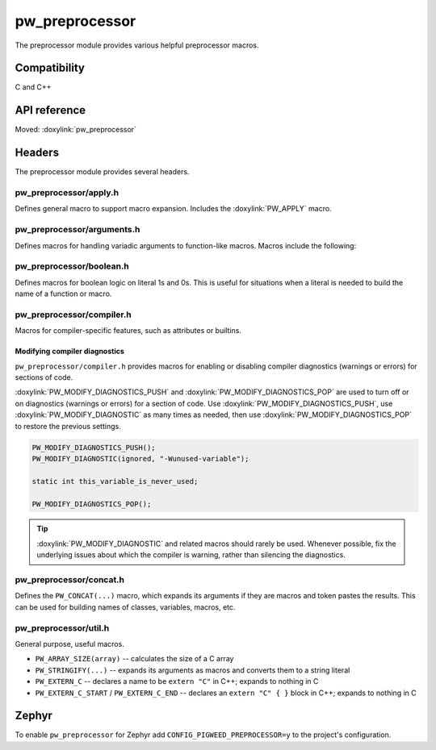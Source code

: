 .. _module-pw_preprocessor:

---------------
pw_preprocessor
---------------
.. pigweed-module::
   :name: pw_preprocessor

The preprocessor module provides various helpful preprocessor macros.

Compatibility
=============
C and C++

API reference
=============
Moved: :doxylink:`pw_preprocessor`

Headers
=======
The preprocessor module provides several headers.

pw_preprocessor/apply.h
-----------------------
Defines general macro to support macro expansion. Includes the
:doxylink:`PW_APPLY` macro.

pw_preprocessor/arguments.h
---------------------------
Defines macros for handling variadic arguments to function-like macros. Macros
include the following:

.. c:macro:: PW_DELEGATE_BY_ARG_COUNT(name, ...)

  Selects and invokes a macro based on the number of arguments provided. Expands
  to ``<name><arg_count>(...)``. For example,
  ``PW_DELEGATE_BY_ARG_COUNT(foo_, 1, 2, 3)`` expands to ``foo_3(1, 2, 3)``.

  This example shows how ``PW_DELEGATE_BY_ARG_COUNT`` could be used to log a
  customized message based on the number of arguments provided.

  .. code-block:: cpp

     #define ARG_PRINT(...)  PW_DELEGATE_BY_ARG_COUNT(_ARG_PRINT, __VA_ARGS__)
     #define _ARG_PRINT0(a)        LOG_INFO("nothing!")
     #define _ARG_PRINT1(a)        LOG_INFO("1 arg: %s", a)
     #define _ARG_PRINT2(a, b)     LOG_INFO("2 args: %s, %s", a, b)
     #define _ARG_PRINT3(a, b, c)  LOG_INFO("3 args: %s, %s, %s", a, b, c)

  When used, ``ARG_PRINT`` expands to the ``_ARG_PRINT#`` macro corresponding
  to the number of arguments.

  .. code-block:: cpp

     ARG_PRINT();               // Outputs: nothing!
     ARG_PRINT("a");            // Outputs: 1 arg: a
     ARG_PRINT("a", "b");       // Outputs: 2 args: a, b
     ARG_PRINT("a", "b", "c");  // Outputs: 3 args: a, b, c

.. c:macro:: PW_COMMA_ARGS(...)

  Expands to a comma followed by the arguments if any arguments are provided.
  Otherwise, expands to nothing. If the final argument is empty, it is omitted.
  This is useful when passing ``__VA_ARGS__`` to a variadic function or template
  parameter list, since it removes the extra comma when no arguments are
  provided. ``PW_COMMA_ARGS`` must NOT be used when invoking a macro from
  another macro.

  For example. ``PW_COMMA_ARGS(1, 2, 3)``, expands to ``, 1, 2, 3``, while
  ``PW_COMMA_ARGS()`` expands to nothing. ``PW_COMMA_ARGS(1, 2, )`` expands to
  ``, 1, 2``.

pw_preprocessor/boolean.h
-------------------------
Defines macros for boolean logic on literal 1s and 0s. This is useful for
situations when a literal is needed to build the name of a function or macro.

pw_preprocessor/compiler.h
--------------------------
Macros for compiler-specific features, such as attributes or builtins.

Modifying compiler diagnostics
^^^^^^^^^^^^^^^^^^^^^^^^^^^^^^
``pw_preprocessor/compiler.h`` provides macros for enabling or disabling
compiler diagnostics (warnings or errors) for sections of code.

:doxylink:`PW_MODIFY_DIAGNOSTICS_PUSH` and :doxylink:`PW_MODIFY_DIAGNOSTICS_POP`
are used to turn off or on diagnostics (warnings or errors) for a section of
code. Use :doxylink:`PW_MODIFY_DIAGNOSTICS_PUSH`, use
:doxylink:`PW_MODIFY_DIAGNOSTIC` as many times as needed, then use
:doxylink:`PW_MODIFY_DIAGNOSTICS_POP` to restore the previous settings.

.. code-block:: c

   PW_MODIFY_DIAGNOSTICS_PUSH();
   PW_MODIFY_DIAGNOSTIC(ignored, "-Wunused-variable");

   static int this_variable_is_never_used;

   PW_MODIFY_DIAGNOSTICS_POP();

.. tip::

  :doxylink:`PW_MODIFY_DIAGNOSTIC` and related macros should rarely be used.
  Whenever possible, fix the underlying issues about which the compiler is
  warning, rather than silencing the diagnostics.

.. _module-pw_preprocessor-integer-overflow:

pw_preprocessor/concat.h
------------------------
Defines the ``PW_CONCAT(...)`` macro, which expands its arguments if they are
macros and token pastes the results. This can be used for building names of
classes, variables, macros, etc.

pw_preprocessor/util.h
----------------------
General purpose, useful macros.

* ``PW_ARRAY_SIZE(array)`` -- calculates the size of a C array
* ``PW_STRINGIFY(...)`` -- expands its arguments as macros and converts them to
  a string literal
* ``PW_EXTERN_C`` -- declares a name to be ``extern "C"`` in C++; expands to
  nothing in C
* ``PW_EXTERN_C_START`` / ``PW_EXTERN_C_END`` -- declares an ``extern "C" { }``
  block in C++; expands to nothing in C

Zephyr
======
To enable ``pw_preprocessor`` for Zephyr add ``CONFIG_PIGWEED_PREPROCESSOR=y``
to the project's configuration.
